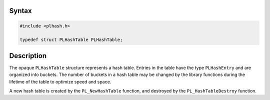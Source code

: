 .. _Syntax:

Syntax
------

.. code:: eval

   #include <plhash.h>

   typedef struct PLHashTable PLHashTable;

.. _Description:

Description
-----------

The opaque ``PLHashTable`` structure represents a hash table. Entries in
the table have the type ``PLHashEntry`` and are organized into buckets.
The number of buckets in a hash table may be changed by the library
functions during the lifetime of the table to optimize speed and space.

A new hash table is created by the ``PL_NewHashTable`` function, and
destroyed by the ``PL_HashTableDestroy`` function.
